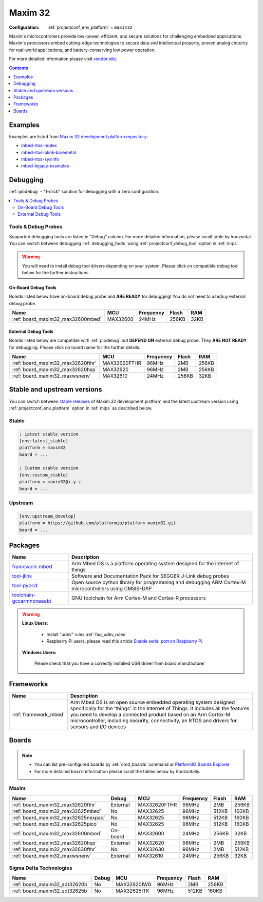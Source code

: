 
.. _platform_maxim32:

Maxim 32
========

:Configuration:
  :ref:`projectconf_env_platform` = ``maxim32``

Maxim's microcontrollers provide low-power, efficient, and secure solutions for challenging embedded applications. Maxim's processors embed cutting-edge technologies to secure data and intellectual property, proven analog circuitry for real-world applications, and battery-conserving low power operation.

For more detailed information please visit `vendor site <https://www.maximintegrated.com/en/products/digital/microcontrollers.html?utm_source=platformio.org&utm_medium=docs>`_.

.. contents:: Contents
    :local:
    :depth: 1


Examples
--------

Examples are listed from `Maxim 32 development platform repository <https://github.com/platformio/platform-maxim32/tree/master/examples?utm_source=platformio.org&utm_medium=docs>`_:

* `mbed-rtos-mutex <https://github.com/platformio/platform-maxim32/tree/master/examples/mbed-rtos-mutex?utm_source=platformio.org&utm_medium=docs>`_
* `mbed-rtos-blink-baremetal <https://github.com/platformio/platform-maxim32/tree/master/examples/mbed-rtos-blink-baremetal?utm_source=platformio.org&utm_medium=docs>`_
* `mbed-rtos-sysinfo <https://github.com/platformio/platform-maxim32/tree/master/examples/mbed-rtos-sysinfo?utm_source=platformio.org&utm_medium=docs>`_
* `mbed-legacy-examples <https://github.com/platformio/platform-maxim32/tree/master/examples/mbed-legacy-examples?utm_source=platformio.org&utm_medium=docs>`_

Debugging
---------

:ref:`piodebug` - "1-click" solution for debugging with a zero configuration.

.. contents::
    :local:


Tools & Debug Probes
~~~~~~~~~~~~~~~~~~~~

Supported debugging tools are listed in "Debug" column. For more detailed
information, please scroll table by horizontal.
You can switch between debugging :ref:`debugging_tools` using
:ref:`projectconf_debug_tool` option in :ref:`mips`.

.. warning::
    You will need to install debug tool drivers depending on your system.
    Please click on compatible debug tool below for the further instructions.


On-Board Debug Tools
^^^^^^^^^^^^^^^^^^^^

Boards listed below have on-board debug probe and **ARE READY** for debugging!
You do not need to use/buy external debug probe.


.. list-table::
    :header-rows:  1

    * - Name
      - MCU
      - Frequency
      - Flash
      - RAM
    * - :ref:`board_maxim32_max32600mbed`
      - MAX32600
      - 24MHz
      - 256KB
      - 32KB


External Debug Tools
^^^^^^^^^^^^^^^^^^^^

Boards listed below are compatible with :ref:`piodebug` but **DEPEND ON**
external debug probe. They **ARE NOT READY** for debugging.
Please click on board name for the further details.


.. list-table::
    :header-rows:  1

    * - Name
      - MCU
      - Frequency
      - Flash
      - RAM
    * - :ref:`board_maxim32_max32620fthr`
      - MAX32620FTHR
      - 96MHz
      - 2MB
      - 256KB
    * - :ref:`board_maxim32_max32620hsp`
      - MAX32620
      - 96MHz
      - 2MB
      - 256KB
    * - :ref:`board_maxim32_maxwsnenv`
      - MAX32610
      - 24MHz
      - 256KB
      - 32KB


Stable and upstream versions
----------------------------

You can switch between `stable releases <https://github.com/platformio/platform-maxim32/releases>`__
of Maxim 32 development platform and the latest upstream version using
:ref:`projectconf_env_platform` option in :ref:`mips` as described below.

Stable
~~~~~~

.. code-block:: ini

    ; Latest stable version
    [env:latest_stable]
    platform = maxim32
    board = ...

    ; Custom stable version
    [env:custom_stable]
    platform = maxim32@x.y.z
    board = ...

Upstream
~~~~~~~~

.. code-block:: ini

    [env:upstream_develop]
    platform = https://github.com/platformio/platform-maxim32.git
    board = ...


Packages
--------

.. list-table::
    :header-rows:  1

    * - Name
      - Description

    * - `framework-mbed <http://mbed.org?utm_source=platformio.org&utm_medium=docs>`__
      - Arm Mbed OS is a platform operating system designed for the internet of things

    * - `tool-jlink <https://www.segger.com/downloads/jlink/?utm_source=platformio.org&utm_medium=docs>`__
      - Software and Documentation Pack for SEGGER J-Link debug probes

    * - `tool-pyocd <https://github.com/pyocd/pyOCD.git?utm_source=platformio.org&utm_medium=docs>`__
      - Open source python library for programming and debugging ARM Cortex-M microcontrollers using CMSIS-DAP

    * - `toolchain-gccarmnoneeabi <https://developer.arm.com/tools-and-software/open-source-software/developer-tools/gnu-toolchain/gnu-rm?utm_source=platformio.org&utm_medium=docs>`__
      - GNU toolchain for Arm Cortex-M and Cortex-R processors

.. warning::
    **Linux Users**:

        * Install "udev" rules :ref:`faq_udev_rules`
        * Raspberry Pi users, please read this article
          `Enable serial port on Raspberry Pi <https://hallard.me/enable-serial-port-on-raspberry-pi/>`__.


    **Windows Users:**

        Please check that you have a correctly installed USB driver from board
        manufacturer


Frameworks
----------
.. list-table::
    :header-rows:  1

    * - Name
      - Description

    * - :ref:`framework_mbed`
      - Arm Mbed OS is an open source embedded operating system designed specifically for the 'things' in the Internet of Things. It includes all the features you need to develop a connected product based on an Arm Cortex-M microcontroller, including security, connectivity, an RTOS and drivers for sensors and I/O devices

Boards
------

.. note::
    * You can list pre-configured boards by :ref:`cmd_boards` command or
      `PlatformIO Boards Explorer <https://www.soc.xin/boards>`_
    * For more detailed ``board`` information please scroll the tables below by
      horizontally.

Maxim
~~~~~

.. list-table::
    :header-rows:  1

    * - Name
      - Debug
      - MCU
      - Frequency
      - Flash
      - RAM
    * - :ref:`board_maxim32_max32620fthr`
      - External
      - MAX32620FTHR
      - 96MHz
      - 2MB
      - 256KB
    * - :ref:`board_maxim32_max32625mbed`
      - No
      - MAX32625
      - 96MHz
      - 512KB
      - 160KB
    * - :ref:`board_maxim32_max32625nexpaq`
      - No
      - MAX32625
      - 96MHz
      - 512KB
      - 160KB
    * - :ref:`board_maxim32_max32625pico`
      - No
      - MAX32625
      - 96MHz
      - 512KB
      - 160KB
    * - :ref:`board_maxim32_max32600mbed`
      - On-board
      - MAX32600
      - 24MHz
      - 256KB
      - 32KB
    * - :ref:`board_maxim32_max32620hsp`
      - External
      - MAX32620
      - 96MHz
      - 2MB
      - 256KB
    * - :ref:`board_maxim32_max32630fthr`
      - No
      - MAX32630
      - 96MHz
      - 2MB
      - 512KB
    * - :ref:`board_maxim32_maxwsnenv`
      - External
      - MAX32610
      - 24MHz
      - 256KB
      - 32KB

Sigma Delta Technologies
~~~~~~~~~~~~~~~~~~~~~~~~

.. list-table::
    :header-rows:  1

    * - Name
      - Debug
      - MCU
      - Frequency
      - Flash
      - RAM
    * - :ref:`board_maxim32_sdt32620b`
      - No
      - MAX32620IWG
      - 96MHz
      - 2MB
      - 256KB
    * - :ref:`board_maxim32_sdt32625b`
      - No
      - MAX32625ITK
      - 96MHz
      - 512KB
      - 160KB
